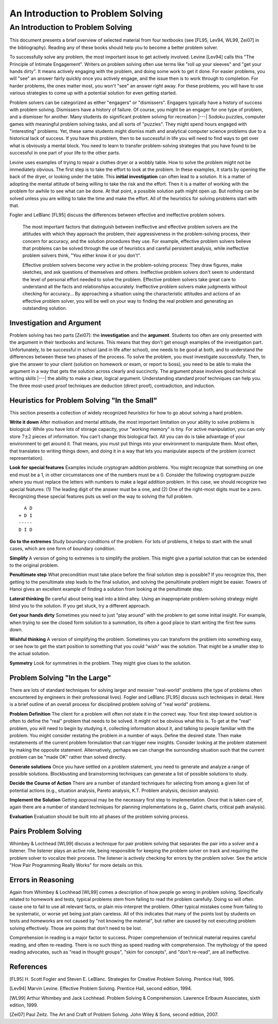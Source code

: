 .. This file is part of the OpenDSA eTextbook project. See
.. http://opendsa.org for more details.
.. Copyright (c) 2012-2020 by the OpenDSA Project Contributors, and
.. distributed under an MIT open source license.

.. avmetadata::
   :author: Cliff Shaffer
   :requires:
   :satisfies: DSA Introduction
   :topic: Introduction
   :keyword: Problem Solving Heuristics


An Introduction to Problem Solving
==================================

An Introduction to Problem Solving
----------------------------------

This document presents a brief overview of selected material from four
textbooks (see [FL95, Lev94, WL99, Zei07] in the bibliography).
Reading any of these books should help you to become a better 
problem solver.

To successfully solve any problem, the most important issue to get
actively involved.
Levine [Lev94] calls this "The Principle of Intimate Engagement".
Writers on problem solving often use terms like "roll up your sleeves"
and "get your hands dirty".
It means actively engaging with the problem, and doing some work to
get it done.
For easier problems, you will "see" an answer fairly quickly 
once you actively engage, and the issue then is to work through to
completion.
For harder problems, the ones matter most, you won't "see" an answer
right away.
For these problems, you will have to use various strategies to come up
with a potential solution for even getting started.

Problem solvers can be categorized as either "engagers" or
"dismissers".
Engagers typically have a history of success with problem solving.
Dismissers have a history of failure.
Of course, you might be an engager for one type of problem,
and a dismisser for another.
Many students do significant problem solving for recreation |---|
Sodoku puzzles, computer games with meaningful problem solving tasks,
and all sorts of "puzzles".
They might spend hours engaged with "interesting" problems. 
Yet, these same students might dismiss math and analytical computer
science problems due to a historical lack of success.
If you have this problem, then to be successful in life you will
need to find ways to get over what is obviously a mental block.
You need to learn to transfer problem-solving strategies that you have
found to be successful in one part of your life to the other parts.

Levine uses examples of trying to repair a clothes dryer or a wobbly
table.
How to solve the problem might not be immediately obvious.
The first step is to take the effort to look at the problem.
In these examples, it starts by opening the back of the dryer, or
looking under the table.
This **initial investigation** can often lead to a solution.
It is a matter of adopting the mental attitude of being willing to
take the risk and the effort.
Then it is a matter of working with the problem for awhile to see what
can be done.
At that point, a possible solution path might open up.
But nothing can be solved unless you are willing to take the time and
make the effort.
All of the heuristics for solving problems start with that.

Fogler and LeBlanc [FL95] discuss the differences between effective and
ineffective problem solvers.

   The most important factors that distinguish between ineffective and
   effective problem solvers are the attitudes with which they
   approach the problem, their aggressiveness in the problem-solving
   process, their concern for accuracy, and the solution procedures
   they use.
   For example, effective problem solvers believe that problems can be
   solved through the use of heuristics and careful persistent
   analysis, while ineffective problem solvers think, "You either know
   it or you don't".

   Effective problem solvers become very active in the problem-solving
   process:
   They draw figures, make sketches, and ask questions of themselves
   and others.
   Ineffective problem solvers don't seem to understand the level of
   personal effort needed to solve the problem. 
   Effective problem solvers take great care to understand all the
   facts and relationships accurately.
   Ineffective problem solvers make judgments without checking for
   accuracy...
   By approaching a situation using the characteristic attitudes and
   actions of an effective problem solver, you will be well on your
   way to finding the real problem and generating an outstanding
   solution.


Investigation and Argument
~~~~~~~~~~~~~~~~~~~~~~~~~~

Problem solving has two parts [Zei07]: the **investigation** and the
**argument**.
Students too often are only presented with the argument in their
textbooks and lectures.
This means that they don't get enough examples of the investigation
part.
Unfortunately, to be successful in school (and in life after school),
one needs to be good at both, and to understand the differences
between these two phases of the process.
To solve the problem, you must investigate successfully. 
Then, to give the answer to your client (solution on homework or exam,
or report to boss), you need to be able to make the argument in a way
that gets the solution across clearly and succinctly.
The argument phase involves good technical writing skills |---| the
ability to make a clear, logical argument.
Understanding standard proof techniques can help you.
The three most-used proof techniques are deduction (direct proof),
contradiction, and induction.


Heuristics for Problem Solving "In the Small"
~~~~~~~~~~~~~~~~~~~~~~~~~~~~~~~~~~~~~~~~~~~~~

This section presents a collection of widely recognized *heuristics*
for how to go about solving a hard problem.

**Write it down**
After motivation and mental attitude, the most important limitation on
your ability to solve problems is biological:
While you have lots of storage capacity, your "working memory" is
tiny.
For active manipulation, you can only store :math:`7\pm 2`
pieces of information.
You can't change this biological fact.
All you can do is take advantage of your environment to get around it.
That means, you must put things into your environment to manipulate
them.
Most often, that translates to writing things down, and doing it in a
way that lets you manipulate aspects of the problem (correct
representation).

**Look for special features**
Examples include cryptogram addition problems.
You might recognize that something on one end must be a 1,
in other circumstances one of the numbers must be a 0.
Consider the following cryptogram puzzle where you must replace the
letters with numbers to make a legal addition problem.
In this case, we should recognize two special features:
(1) The leading digit of the answer must be a one, and
(2) One of the right-most digits must be a zero.
Recognizing these special features puts us well on the way to solving
the full problem.

::

     A D
   + D I
   -----
   D I D

**Go to the extremes**
Study boundary conditions of the problem.
For lots of problems, it helps to start with the small cases, which
are one form of boundary condition.

**Simplify**
A version of going to extremes is to simplify the problem.
This might give a partial solution that can be extended to the
original problem.

**Penultimate step**
What precondition must take place before the final solution step is
possible?
If you recognize this, then getting to the penultimate step leads to
the final solution, and solving the penultimate problem might be
easier.
Towers of Hanoi gives an excellent example of finding a
solution from looking at the penultimate step.

**Lateral thinking**
Be careful about being lead into a blind alley.
Using an inappropriate problem-solving strategy might blind you to the
solution.
If you get stuck, try a different approach.

**Get your hands dirty**
Sometimes you need to just "play around" with the problem to get some
initial insight.
For example, when trying to see the closed form solution to a
summation, its often a good place to start writing the first few sums
down.

**Wishful thinking**
A version of simplifying the problem.
Sometimes you can transform the problem into something easy, or see
how to get the start position to something that you could "wish" was
the solution.
That might be a smaller step to the actual solution. 

**Symmetry**
Look for symmetries in the problem.
They might give clues to the solution.


Problem Solving "In the Large"
~~~~~~~~~~~~~~~~~~~~~~~~~~~~~~

There are lots of standard techniques for solving larger and messier
"real-world" problems (the type of problems often encountered by
engineers in their professional lives).
Fogler and LeBlanc [FL95] discuss such techniques in detail.
Here is a brief outline of an overall process for disciplined problem
solving of "real world" problems.

**Problem Definition**
The client for a problem will often not state it in the correct
way.
Your first step toward solution is often to define the "real" problem
that needs to be solved.
It might not be obvious what this is.
To get at the "real" problem, you will need to begin by studying it,
collecting information about it, and talking to people familiar with
the problem.
You might consider restating the problem in a number of ways.
Define the desired state.
Then make restatements of the current problem formulation that can
trigger new insights.
Consider looking at the problem statement by making the opposite
statement.
Alternatively, perhaps we can change the surrounding situation such
that the current problem can be "made OK" rather than solved
directly.

**Generate solutions**
Once you have settled on a problem statement, you need to generate and
analyze a range of possible solutions.
Blockbusting and brainstorming techniques can generate a
list of possible solutions to study.

**Decide the Course of Action**
There are a number of standard techniques for selecting from among a given
list of potential actions
(e.g., situation analysis, Pareto analysis, K.T. Problem analysis,
decision analysis).

**Implement the Solution**
Getting approval may be the necessary first step to implementation.
Once that is taken care of, again there are a number of standard
techniques for planning implementations
(e.g., Gannt charts, critical path analysis).

**Evaluation**
Evaluation should be built into all phases of the problem solving
process.


Pairs Problem Solving
~~~~~~~~~~~~~~~~~~~~~

Whimbey & Lochhead [WL99] discuss a technique for pair problem solving
that separates the pair into a solver and a listener.
The listener plays an active role, being responsible for keeping the
problem solver on track and requiring the problem solver to vocalize
their process.
The listener is actively checking for errors by the problem solver.
See the article "How Pair Programming Really Works" for more details
on this.


Errors in Reasoning
~~~~~~~~~~~~~~~~~~~

Again from Whimbey & Lochhead [WL99] comes a description of how people
go wrong in problem solving.
Specifically related to homework and tests, typical problems stem from
failing to read the problem carefully.
Doing so will often cause one to fail to use all relevant facts, or plain
mis-interpret the problem.
Other typical mistakes come from failing to be systematic, or worse
yet being just plain careless.
All of this indicates that many of the points lost by students on
tests and homeworks are not caused by "not knowing the material", but
rather are caused by not executing problem solving effectively.
Those are points that don't need to be lost.

Comprehension in reading is a major factor to success.
Proper comprehension of technical material requires careful reading,
and often re-reading.
There is no such thing as speed reading with comprehension.
The mythology of the speed reading advocates,
such as "read in thought groups", "skim for concepts", and "don't
re-read", are all ineffective.

References
~~~~~~~~~~

[FL95] H. Scott Fogler and Steven E. LeBlanc.
Strategies for Creative Problem Solving.
Prentice Hall, 1995.

[Lev94] Marvin Levine.
Effective Problem Solving.
Prentice Hall, second edition, 1994.

[WL99] Arthur Whimbey and Jack Lochhead.
Problem Solving & Comprehension.
Lawrence Erlbaum Associates, sixth edition, 1999.

[Zei07] Paul Zeitz.
The Art and Craft of Problem Solving.
John Wiley & Sons, second edition, 2007.
